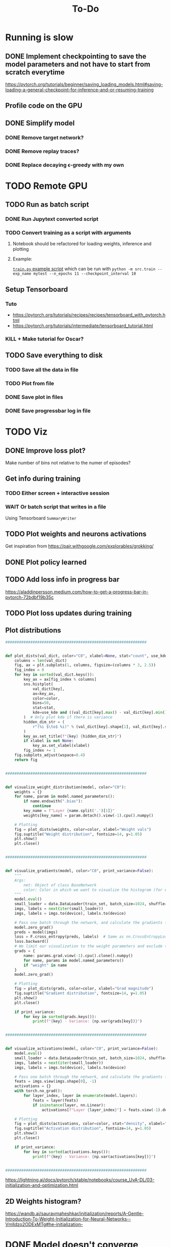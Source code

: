 #+title: To-Do
* Running is slow
** DONE Implement checkpointing to save the model parameters and not have to start from scratch everytime
[[https://pytorch.org/tutorials/beginner/saving_loading_models.html#saving-loading-a-general-checkpoint-for-inference-and-or-resuming-training]]
** Profile code on the GPU
** DONE Simplify model
*** DONE Remove target network?
*** DONE Remove replay traces?
*** DONE Replace decaying \epsilon-greedy with my own
* TODO Remote GPU
** TODO Run as batch script
*** DONE Run Jupytext converted script
*** TODO Convert training as a script with arguments
**** Notebook should be refactored for loading weights, inference and plotting
**** Example:
[[https://github.com/NICALab/SUPPORT/blob/main/src/train.py][~train.py~ example script]] which can be run with ~python -m src.train --exp_name mytest --n_epochs 11 --checkpoint_interval 10~
** Setup Tensorboard
*** Tuto
- https://pytorch.org/tutorials/recipes/recipes/tensorboard_with_pytorch.html
- https://pytorch.org/tutorials/intermediate/tensorboard_tutorial.html
*** KILL + Make tutorial for Oscar?
** TODO Save everything to disk
*** TODO Save all the data in file
*** TODO Plot from file
*** DONE Save plot in files
*** DONE Save progressbar log in file
* TODO Viz
** DONE Improve loss plot?
Make number of bins not relative to the numer of episodes?

** Get info during training
*** TODO Either screen + interactive session
*** WAIT Or batch script that writes in a file
Using  Tensorboard ~SummaryWriter~
** TODO Plot weights and neurons activations
Get inspiration from https://pair.withgoogle.com/explorables/grokking/
** DONE Plot policy learned
** TODO Add loss info in progress bar
[[https://aladdinpersson.medium.com/how-to-get-a-progress-bar-in-pytorch-72bdbf19b35c]]
** TODO Plot loss updates during training
** Plot distributions
#+begin_src python
##############################################################


def plot_dists(val_dict, color="C0", xlabel=None, stat="count", use_kde=True):
    columns = len(val_dict)
    fig, ax = plt.subplots(1, columns, figsize=(columns * 3, 2.5))
    fig_index = 0
    for key in sorted(val_dict.keys()):
        key_ax = ax[fig_index % columns]
        sns.histplot(
            val_dict[key],
            ax=key_ax,
            color=color,
            bins=50,
            stat=stat,
            kde=use_kde and ((val_dict[key].max() - val_dict[key].min()) > 1e-8),
        )  # Only plot kde if there is variance
        hidden_dim_str = (
            r"(%i $\to$ %i)" % (val_dict[key].shape[1], val_dict[key].shape[0]) if len(val_dict[key].shape) > 1 else ""
        )
        key_ax.set_title(f"{key} {hidden_dim_str}")
        if xlabel is not None:
            key_ax.set_xlabel(xlabel)
        fig_index += 1
    fig.subplots_adjust(wspace=0.4)
    return fig


##############################################################


def visualize_weight_distribution(model, color="C0"):
    weights = {}
    for name, param in model.named_parameters():
        if name.endswith(".bias"):
            continue
        key_name = f"Layer {name.split('.')[1]}"
        weights[key_name] = param.detach().view(-1).cpu().numpy()

    # Plotting
    fig = plot_dists(weights, color=color, xlabel="Weight vals")
    fig.suptitle("Weight distribution", fontsize=14, y=1.05)
    plt.show()
    plt.close()


##############################################################


def visualize_gradients(model, color="C0", print_variance=False):
    """
    Args:
        net: Object of class BaseNetwork
        color: Color in which we want to visualize the histogram (for easier separation of activation functions)
    """
    model.eval()
    small_loader = data.DataLoader(train_set, batch_size=1024, shuffle=False)
    imgs, labels = next(iter(small_loader))
    imgs, labels = imgs.to(device), labels.to(device)

    # Pass one batch through the network, and calculate the gradients for the weights
    model.zero_grad()
    preds = model(imgs)
    loss = F.cross_entropy(preds, labels)  # Same as nn.CrossEntropyLoss, but as a function instead of module
    loss.backward()
    # We limit our visualization to the weight parameters and exclude the bias to reduce the number of plots
    grads = {
        name: params.grad.view(-1).cpu().clone().numpy()
        for name, params in model.named_parameters()
        if "weight" in name
    }
    model.zero_grad()

    # Plotting
    fig = plot_dists(grads, color=color, xlabel="Grad magnitude")
    fig.suptitle("Gradient distribution", fontsize=14, y=1.05)
    plt.show()
    plt.close()

    if print_variance:
        for key in sorted(grads.keys()):
            print(f"{key} - Variance: {np.var(grads[key])}")


##############################################################


def visualize_activations(model, color="C0", print_variance=False):
    model.eval()
    small_loader = data.DataLoader(train_set, batch_size=1024, shuffle=False)
    imgs, labels = next(iter(small_loader))
    imgs, labels = imgs.to(device), labels.to(device)

    # Pass one batch through the network, and calculate the gradients for the weights
    feats = imgs.view(imgs.shape[0], -1)
    activations = {}
    with torch.no_grad():
        for layer_index, layer in enumerate(model.layers):
            feats = layer(feats)
            if isinstance(layer, nn.Linear):
                activations[f"Layer {layer_index}"] = feats.view(-1).detach().cpu().numpy()

    # Plotting
    fig = plot_dists(activations, color=color, stat="density", xlabel="Activation vals")
    fig.suptitle("Activation distribution", fontsize=14, y=1.05)
    plt.show()
    plt.close()

    if print_variance:
        for key in sorted(activations.keys()):
            print(f"{key} - Variance: {np.var(activations[key])}")


##############################################################
#+end_src
[[https://lightning.ai/docs/pytorch/stable/notebooks/course_UvA-DL/03-initialization-and-optimization.html]]
** 2D Weights histogram?
[[https://wandb.ai/sauravmaheshkar/initialization/reports/A-Gentle-Introduction-To-Weight-Initialization-for-Neural-Networks--Vmlldzo2ODExMTg#he-initialization-]]
* DONE Model doesn't converge
** DONE Try to apply on simple MDP
* TODO Experiments
** Representations
*** Look at the last layer
*** Split Hyp and olfactory cortex in 2 layers
**** LEC would be output
**** How-to:
- https://discuss.pytorch.org/t/best-way-to-split-process-merge/18702
- https://pytorch.org/docs/stable/generated/torch.tensor_split.html
- https://discuss.pytorch.org/t/combine-linear-layers/22337/3
** TODO Test input fixed replay buffer with all the right transitions
** DONE Check 50% chance if 100% random actions + add CI test
* DONE Debug
** DONE Unit test env
** DONE Unit test one hot case
** DONE Test learning gradually
*** only get to reward with no odor
*** always odor A
*** full
** DONE Not max but Q of the chosen action
** DONE Check update rule
** DONE Vector or zeros instead of scalar Q value in the loss function
** DONE One hot encoding of state inputs
** DONE Plot stats of weights and biases
** DONE Plot gradients
* TODO Improvements
** DONE Batches
** DONE Experience replay
** DONE Target network
** DONE Replace list type for replay buffer by ~dequeu()~ or ~NamedTuple~?
** DONE Add \epsilon-greedy starting from ~\epsilon=1~ + add test
** KILL Modify warm up episodes to warm up steps
** DONE Soft update of the target network's weights
** DONE Huber loss
** \epsilon-greedy
*** Linear decrease with slope aiming at number of episodes max
*** Adaptive \epsilon-greedy
[[https://doi.org/10.1016/j.procs.2017.05.431]]
** DONE Seed everything to be able to test runs that don't work
*** [[https://docs.python.org/3/using/cmdline.html#envvar-PYTHONHASHSEED][PYTHONHASHSEED]]
** TODO Unit test DQN algo
[[https://krokotsch.eu/posts/deep-learning-unit-tests/]]
*** Test that the loss decreases
*** Test that the weights are updated
*** Test the shapes of the data, input/output to the network, and of all tensors
*** Check gradients are not zero after one step of backprop
*** Check replay buffer is being sampled from correctly
*** Make target network update frequency infinite to see whether Q-network converges
** DONE Add light cue to the state?
* TODO Metrics
** DONE Reward histogram
** average entropy of action distribution
** TODO Add logging
- [[https://mlflow.org/docs/latest/python_api/mlflow.pytorch.html]]
- [[https://dvc.org/doc/dvclive/ml-frameworks/pytorch]]
* Recurrence
** Only pass the odor information at the port, not at each time step
